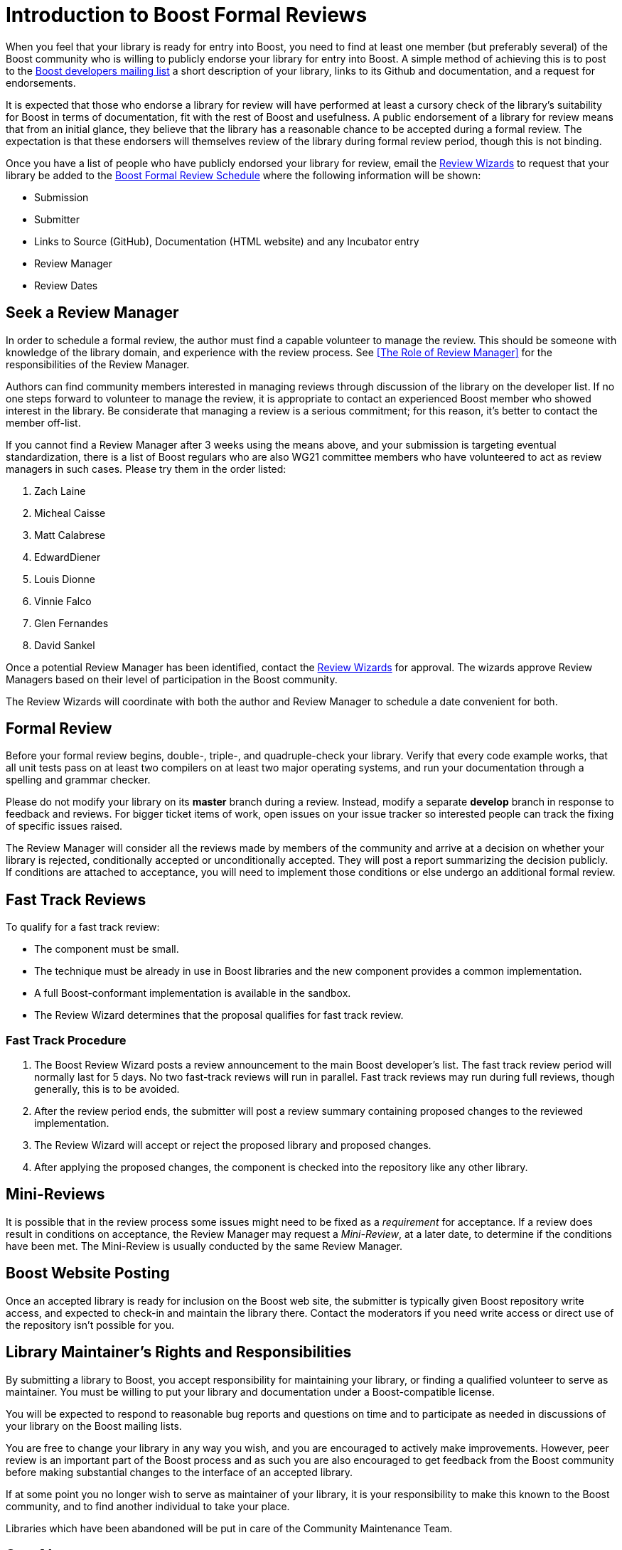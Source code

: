 ////
Copyright (c) 2024 The C++ Alliance, Inc. (https://cppalliance.org)

Distributed under the Boost Software License, Version 1.0. (See accompanying
file LICENSE_1_0.txt or copy at http://www.boost.org/LICENSE_1_0.txt)

Official repository: https://github.com/boostorg/website-v2-docs
////
= Introduction to Boost Formal Reviews
:navtitle: Formal Reviews

When you feel that your library is ready for entry into Boost, you need to find at least one member (but preferably several) of the Boost community who is willing to publicly endorse your library for entry into Boost. A simple method of achieving this is to post to the https://www.boost.org/community/groups.html[Boost developers mailing list] a short description of your library, links to its Github and documentation, and a request for endorsements.

It is expected that those who endorse a library for review will have performed at least a cursory check of the library's suitability for Boost in terms of documentation, fit with the rest of Boost and usefulness. A public endorsement of a library for review means that from an initial glance, they believe that the library has a reasonable chance to be accepted during a formal review. The expectation is that these endorsers will themselves review of the library during formal review period, though this is not binding.

Once you have a list of people who have publicly endorsed your library for review, email the https://www.boost.org/community/reviews.html#Wizard[Review Wizards] to request that your library be added to the https://www.boost.org/community/review_schedule.html[Boost Formal Review Schedule] where the following information will be shown:

[disc]
* Submission
* Submitter
* Links to Source (GitHub), Documentation (HTML website)
 and any Incubator entry
* Review Manager
* Review Dates

== Seek a Review Manager

In order to schedule a formal review, the author must find a capable volunteer to manage the review. This should be someone with knowledge of the library domain, and experience with the review process. See <<The Role of Review Manager>> for the responsibilities of the Review Manager.

Authors can find community members interested in managing reviews through discussion of the library on the developer
list. If no one steps forward to volunteer to manage the review, it is appropriate to contact an experienced Boost
member who showed interest in the library. Be considerate that managing a review is a serious commitment; for this reason, it's better to contact the member off-list.

If you cannot find a Review Manager after 3 weeks using the means above, and your submission is targeting eventual
standardization, there is a list of Boost regulars who are also WG21 committee members who have volunteered to act as review managers in such cases. Please try them in the order listed:
 
 . Zach Laine
 . Micheal Caisse
 . Matt Calabrese
 . EdwardDiener
 . Louis Dionne
 . Vinnie Falco
 . Glen Fernandes
 . David Sankel


Once a potential Review Manager has been identified, contact the https://www.boost.org/community/reviews.html#Wizard[Review Wizards] for approval. The wizards approve Review Managers based on their level of participation in the Boost  community.

The Review Wizards will coordinate with both the author and Review Manager to schedule a date convenient for both.

== Formal Review

Before your formal review begins, double-, triple-, and quadruple-check your library. Verify that every code example
works, that all unit tests pass on at least two compilers on at least two major operating systems, and run your documentation through a spelling and grammar checker.

Please do not modify your library on its *master* branch during a review. Instead, modify a separate *develop* branch in response to feedback and reviews. For bigger ticket items of work, open issues on your issue tracker so interested people can track the fixing of specific issues raised.

The Review Manager will consider all the reviews made by members of the community and arrive at a decision on
whether your library is rejected, conditionally accepted or unconditionally accepted. They will post a report summarizing the decision publicly. If conditions are attached to acceptance, you will need to implement those conditions or else undergo an additional formal review.

== Fast Track Reviews

To qualify for a fast track review:

[disc]
* The component must be small.

* The technique must be already in use in Boost libraries and the new component provides a common implementation.

* A full Boost-conformant implementation is available in the sandbox.

* The Review Wizard determines that the proposal qualifies for fast track review.

=== Fast Track Procedure

. The Boost Review Wizard posts a review announcement to the main Boost developer's list. The fast track review period will normally last for 5 days. No two fast-track reviews will run in parallel. Fast track reviews may run during full reviews, though generally, this is to be avoided.

. After the review period ends, the submitter will post a review summary containing proposed changes to the reviewed implementation.

. The Review Wizard will accept or reject the proposed library and proposed changes.

. After applying the proposed changes, the component is checked into the repository like any other library.

== Mini-Reviews

It is possible that in the review process some issues might need to be fixed as a _requirement_ for acceptance. If a review does result in conditions on acceptance, the Review Manager may request a _Mini-Review_, at a later date, to determine if the conditions have been met. The Mini-Review is usually conducted by the same Review Manager.

== Boost Website Posting

Once an accepted library is ready for inclusion on the Boost web site, the submitter is typically given Boost repository write access, and expected to check-in and maintain the library there. Contact the moderators if you need write access or direct use of the repository isn't possible for you.

== Library Maintainer's Rights and Responsibilities

By submitting a library to Boost, you accept responsibility for maintaining your library, or finding a qualified volunteer to serve as maintainer. You must be willing to put your library and documentation under a Boost-compatible license.

You will be expected to respond to reasonable bug reports and questions on time and to participate as needed in discussions of your library on the Boost mailing lists.

You are free to change your library in any way you wish, and you are encouraged to actively make improvements. However, peer review is an important part of the Boost process and as such you are also encouraged to get feedback from the Boost community before making substantial changes to the interface of an accepted library.

If at some point you no longer wish to serve as maintainer of your library, it is your responsibility to make this known to the Boost community, and to find another individual to take your place.

Libraries which have been abandoned will be put in care of the Community Maintenance Team.


== See Also

* xref:contributor-guide:ROOT:index.adoc[]
* xref:user-guide:ROOT:index.adoc[]

